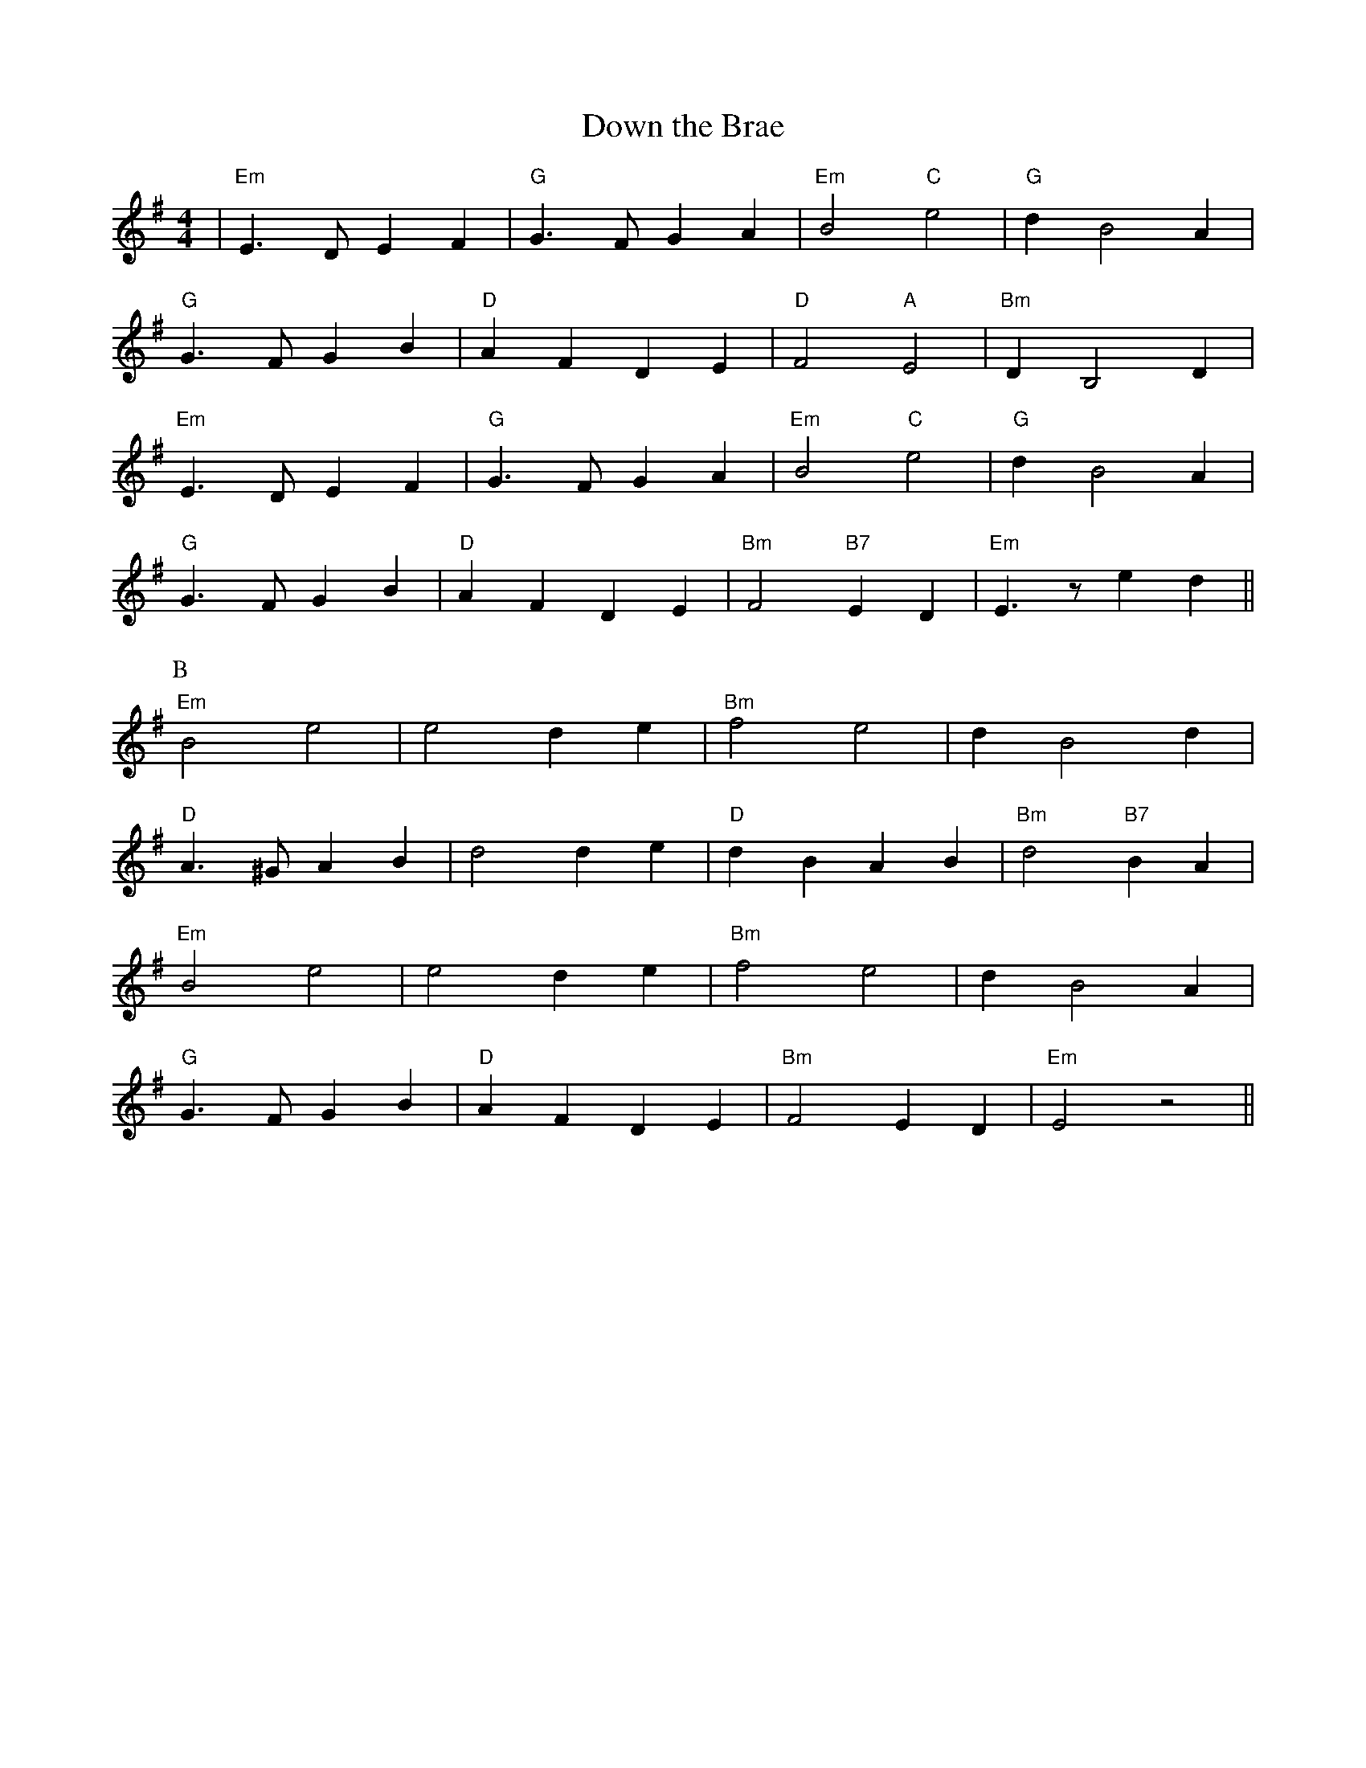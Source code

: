 X:200
T:Down the Brae
M:4/4
L:1/8
K:Em
| "Em"E3 D E2 F2 | "G"G3 F G2 A2 | "Em"B4 "C"e4 | "G"d2 B4 A2  |
"G"G3 F G2 B2 |  "D"A2 F2 D2 E2 | "D"F4 "A"E4 | "Bm"D2 B,4 D2 |
"Em"E3 D E2 F2 | "G"G3 F G2 A2 | "Em"B4 "C"e4 | "G"d2 B4 A2  |
"G"G3 F G2 B2 |  "D"A2 F2 D2 E2 | "Bm"F4 "B7"E2 D2 | "Em"E3 z e2 d2 ||
P:B
"Em"B4 e4 | e4  d2 e2  | "Bm"f4 e4 |  d2 B4 d2 |
"D"A3 ^G A2 B2 | d4 d2 e2 | "D"d2 B2 A2 B2 | "Bm"d4  "B7"B2 A2 |
"Em"B4 e4| e4  d2 e2  | "Bm"f4 e4 |  d2 B4 A2 |
"G"G3 F G2 B2 | "D"A2 F2 D2 E2 | "Bm"F4 E2 D2 | "Em"E4 z4 ||
